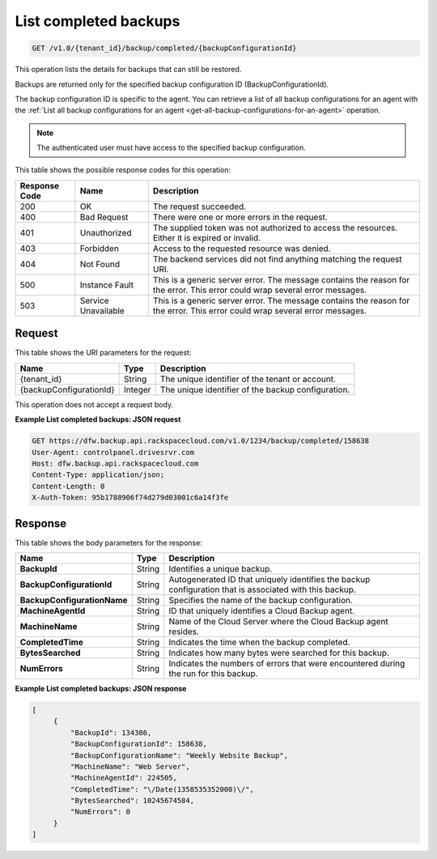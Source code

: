 
.. _get-completed-backups:

List completed backups
^^^^^^^^^^^^^^^^^^^^^^^^^^^^^^^^^^^^^^^^^^^^^^^^^^^^^^^^^^^^^^^^^^^^^^^^^^^^^^^^

.. code::

    GET /v1.0/{tenant_id}/backup/completed/{backupConfigurationId}

This operation lists the details for backups that can still be restored. 

Backups are returned only for the specified backup configuration ID (BackupConfigurationId). 

The backup configuration ID is specific to the agent. You can retrieve a list of all backup configurations for an agent with the :ref:`List all backup configurations for an agent <get-all-backup-configurations-for-an-agent>` operation. 

.. note::
   The authenticated user must have access to the specified backup configuration.
   
   



This table shows the possible response codes for this operation:


+--------------------------+-------------------------+-------------------------+
|Response Code             |Name                     |Description              |
+==========================+=========================+=========================+
|200                       |OK                       |The request succeeded.   |
+--------------------------+-------------------------+-------------------------+
|400                       |Bad Request              |There were one or more   |
|                          |                         |errors in the request.   |
+--------------------------+-------------------------+-------------------------+
|401                       |Unauthorized             |The supplied token was   |
|                          |                         |not authorized to access |
|                          |                         |the resources. Either it |
|                          |                         |is expired or invalid.   |
+--------------------------+-------------------------+-------------------------+
|403                       |Forbidden                |Access to the requested  |
|                          |                         |resource was denied.     |
+--------------------------+-------------------------+-------------------------+
|404                       |Not Found                |The backend services did |
|                          |                         |not find anything        |
|                          |                         |matching the request URI.|
+--------------------------+-------------------------+-------------------------+
|500                       |Instance Fault           |This is a generic server |
|                          |                         |error. The message       |
|                          |                         |contains the reason for  |
|                          |                         |the error. This error    |
|                          |                         |could wrap several error |
|                          |                         |messages.                |
+--------------------------+-------------------------+-------------------------+
|503                       |Service Unavailable      |This is a generic server |
|                          |                         |error. The message       |
|                          |                         |contains the reason for  |
|                          |                         |the error. This error    |
|                          |                         |could wrap several error |
|                          |                         |messages.                |
+--------------------------+-------------------------+-------------------------+


Request
""""""""""""""""




This table shows the URI parameters for the request:

+--------------------------+-------------------------+-------------------------+
|Name                      |Type                     |Description              |
+==========================+=========================+=========================+
|{tenant_id}               |String                   |The unique identifier of |
|                          |                         |the tenant or account.   |
+--------------------------+-------------------------+-------------------------+
|{backupConfigurationId}   |Integer                  |The unique identifier of |
|                          |                         |the backup configuration.|
+--------------------------+-------------------------+-------------------------+





This operation does not accept a request body.




**Example List completed backups: JSON request**


.. code::

   GET https://dfw.backup.api.rackspacecloud.com/v1.0/1234/backup/completed/158638
   User-Agent: controlpanel.drivesrvr.com
   Host: dfw.backup.api.rackspacecloud.com
   Content-Type: application/json;
   Content-Length: 0
   X-Auth-Token: 95b1788906f74d279d03001c6a14f3fe





Response
""""""""""""""""





This table shows the body parameters for the response:

+----------------------------+------------------------+------------------------+
|Name                        |Type                    |Description             |
+============================+========================+========================+
|**BackupId**                |String                  |Identifies a unique     |
|                            |                        |backup.                 |
+----------------------------+------------------------+------------------------+
|**BackupConfigurationId**   |String                  |Autogenerated ID that   |
|                            |                        |uniquely identifies the |
|                            |                        |backup configuration    |
|                            |                        |that is associated with |
|                            |                        |this backup.            |
+----------------------------+------------------------+------------------------+
|**BackupConfigurationName** |String                  |Specifies the name of   |
|                            |                        |the backup              |
|                            |                        |configuration.          |
+----------------------------+------------------------+------------------------+
|**MachineAgentId**          |String                  |ID that uniquely        |
|                            |                        |identifies a Cloud      |
|                            |                        |Backup agent.           |
+----------------------------+------------------------+------------------------+
|**MachineName**             |String                  |Name of the Cloud       |
|                            |                        |Server where the Cloud  |
|                            |                        |Backup agent resides.   |
+----------------------------+------------------------+------------------------+
|**CompletedTime**           |String                  |Indicates the time when |
|                            |                        |the backup completed.   |
+----------------------------+------------------------+------------------------+
|**BytesSearched**           |String                  |Indicates how many      |
|                            |                        |bytes were searched for |
|                            |                        |this backup.            |
+----------------------------+------------------------+------------------------+
|**NumErrors**               |String                  |Indicates the numbers   |
|                            |                        |of errors that were     |
|                            |                        |encountered during the  |
|                            |                        |run for this backup.    |
+----------------------------+------------------------+------------------------+







**Example List completed backups: JSON response**


.. code::

      [
           {
               "BackupId": 134386,
               "BackupConfigurationId": 158638,
               "BackupConfigurationName": "Weekly Website Backup",
               "MachineName": "Web Server",
               "MachineAgentId": 224505,
               "CompletedTime": "\/Date(1358535352000)\/",
               "BytesSearched": 10245674584,
               "NumErrors": 0
           }
      ]





